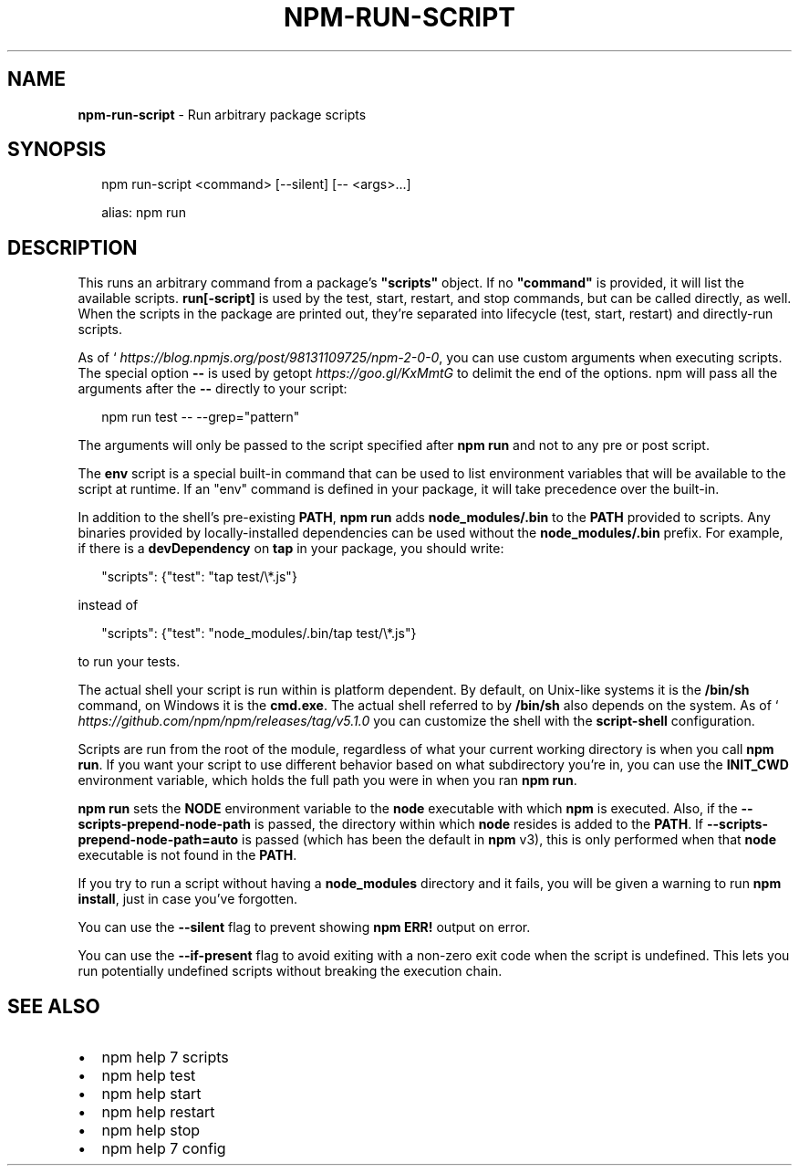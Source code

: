 .TH "NPM\-RUN\-SCRIPT" "1" "April 2019" "" ""
.SH "NAME"
\fBnpm-run-script\fR \- Run arbitrary package scripts
.SH SYNOPSIS
.P
.RS 2
.nf
npm run\-script <command> [\-\-silent] [\-\- <args>\.\.\.]

alias: npm run
.fi
.RE
.SH DESCRIPTION
.P
This runs an arbitrary command from a package's \fB"scripts"\fP object\.  If no
\fB"command"\fP is provided, it will list the available scripts\.  \fBrun[\-script]\fP is
used by the test, start, restart, and stop commands, but can be called
directly, as well\. When the scripts in the package are printed out, they're
separated into lifecycle (test, start, restart) and directly\-run scripts\.
.P
As of ` \fIhttps://blog\.npmjs\.org/post/98131109725/npm\-2\-0\-0\fR, you can
use custom arguments when executing scripts\. The special option \fB\-\-\fP is used by
getopt \fIhttps://goo\.gl/KxMmtG\fR to delimit the end of the options\. npm will pass
all the arguments after the \fB\-\-\fP directly to your script:
.P
.RS 2
.nf
npm run test \-\- \-\-grep="pattern"
.fi
.RE
.P
The arguments will only be passed to the script specified after \fBnpm run\fP
and not to any pre or post script\.
.P
The \fBenv\fP script is a special built\-in command that can be used to list
environment variables that will be available to the script at runtime\. If an
"env" command is defined in your package, it will take precedence over the
built\-in\.
.P
In addition to the shell's pre\-existing \fBPATH\fP, \fBnpm run\fP adds
\fBnode_modules/\.bin\fP to the \fBPATH\fP provided to scripts\. Any binaries provided by
locally\-installed dependencies can be used without the \fBnode_modules/\.bin\fP
prefix\. For example, if there is a \fBdevDependency\fP on \fBtap\fP in your package,
you should write:
.P
.RS 2
.nf
"scripts": {"test": "tap test/\\*\.js"}
.fi
.RE
.P
instead of
.P
.RS 2
.nf
"scripts": {"test": "node_modules/\.bin/tap test/\\*\.js"}
.fi
.RE
.P
to run your tests\.
.P
The actual shell your script is run within is platform dependent\. By default,
on Unix\-like systems it is the \fB/bin/sh\fP command, on Windows it is the \fBcmd\.exe\fP\|\.
The actual shell referred to by \fB/bin/sh\fP also depends on the system\.
As of ` \fIhttps://github\.com/npm/npm/releases/tag/v5\.1\.0\fR you can
customize the shell with the \fBscript\-shell\fP configuration\.
.P
Scripts are run from the root of the module, regardless of what your current
working directory is when you call \fBnpm run\fP\|\. If you want your script to
use different behavior based on what subdirectory you're in, you can use the
\fBINIT_CWD\fP environment variable, which holds the full path you were in when
you ran \fBnpm run\fP\|\.
.P
\fBnpm run\fP sets the \fBNODE\fP environment variable to the \fBnode\fP executable with
which \fBnpm\fP is executed\. Also, if the \fB\-\-scripts\-prepend\-node\-path\fP is passed,
the directory within which \fBnode\fP resides is added to the
\fBPATH\fP\|\. If \fB\-\-scripts\-prepend\-node\-path=auto\fP is passed (which has been the
default in \fBnpm\fP v3), this is only performed when that \fBnode\fP executable is
not found in the \fBPATH\fP\|\.
.P
If you try to run a script without having a \fBnode_modules\fP directory and it fails,
you will be given a warning to run \fBnpm install\fP, just in case you've forgotten\.
.P
You can use the \fB\-\-silent\fP flag to prevent showing \fBnpm ERR!\fP output on error\.
.P
You can use the \fB\-\-if\-present\fP flag to avoid exiting with a non\-zero exit code
when the script is undefined\. This lets you run potentially undefined scripts
without breaking the execution chain\.
.SH SEE ALSO
.RS 0
.IP \(bu 2
npm help 7 scripts
.IP \(bu 2
npm help test
.IP \(bu 2
npm help start
.IP \(bu 2
npm help restart
.IP \(bu 2
npm help stop
.IP \(bu 2
npm help 7 config

.RE

